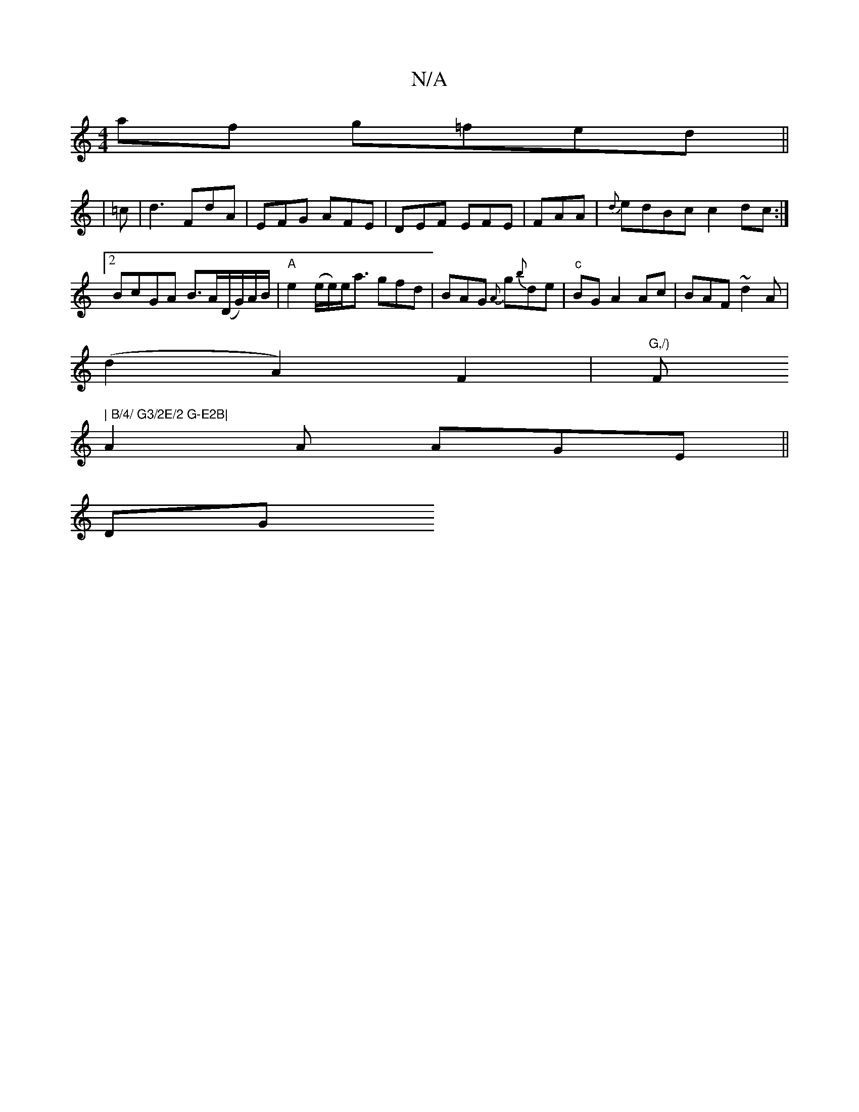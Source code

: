 X:1
T:N/A
M:4/4
R:N/A
K:Cmajor
 af g=fed||
| =c | d3 FdA | EFG AFE | DEF EFE | FAA|{d}edBc c2dc:|2 BcGA B>A(D/G/)A/B/|"A"e2 (e/e/)e<a gfd|BAG {A}g{b}de|"c"BG A2 Ac |BAF ~d2 A |
(d2A2) F2|"G,/)"F#" | B/4/ G3/2E/2 G-E2B|
A2A AGE||
DG
